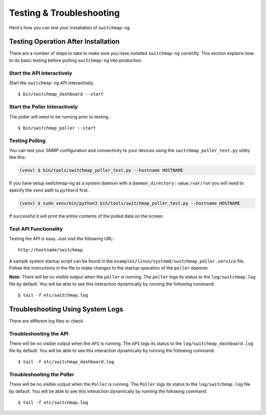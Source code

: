 Testing & Troubleshooting
=========================

Here's how you can test your installation of ``switchmap-ng``.

Testing Operation After Installation
------------------------------------

There are a number of steps to take to make sure you have installed ``switchmap-ng`` correctly. This section explains how to do basic testing before putting ``switchmap-ng`` into production.

Start the API Interactively
~~~~~~~~~~~~~~~~~~~~~~~~~~~

Start the ``switchmap-ng`` API interactively.

::

    $ bin/switchmap_dashboard --start


Start the Poller Interactively
~~~~~~~~~~~~~~~~~~~~~~~~~~~~~~~~
The poller will need to be running prior to testing.

::

    $ bin/switchmap_poller --start


Testing Polling
~~~~~~~~~~~~~~~
You can test your SNMP configuration and connectivity to your devices using the ``switchmap_poller_test.py`` utility like this:

..  code-block:: bash

    (venv) $ bin/tools/switchmap_poller_test.py --hostname HOSTNAME

If you have setup switchmap-ng as a system daemon with a ``daemon_directory:`` value ``/var/run`` you will need to specify the ``venv`` path to ``python3`` first.

..  code-block:: bash

    (venv) $ sudo venv/bin/python3 bin/tools/switchmap_poller_test.py --hostname HOSTNAME

If successful it will print the entire contents of the polled data on the screen.

Test API Functionality
~~~~~~~~~~~~~~~~~~~~~~

Testing the API is easy. Just visit the following URL:

::

    http://hostname/switchmap


A sample system startup script can be found in the
``examples/linux/systemd/switchmap_poller.service`` file. Follow the instructions in the file to make changes to the startup operation of the ``poller`` daemon.

**Note:** There will be no visible output when the ``poller`` is running. The ``poller`` logs its status to the ``log/switchmap.log`` file by default. You will be able to see this interaction dynamically by running the following command:

::

    $ tail -f etc/switchmap.log


Troubleshooting Using System Logs
---------------------------------

There are different log files to check.

Troubleshooting the API
~~~~~~~~~~~~~~~~~~~~~~~

There will be no visible output when the ``API`` is running. The ``API`` logs its status to the ``log/switchmap_dashboard.log`` file by default. You will be able to see this interaction dynamically by running the following command:

::

    $ tail -f etc/switchmap_dashboard.log

Troubleshooting the Poller
~~~~~~~~~~~~~~~~~~~~~~~~~~

There will be no visible output when the ``Poller`` is running. The ``Poller`` logs its status to the ``log/switchmap.log`` file by default. You will be able to see this interaction dynamically by running the following command:

::

    $ tail -f etc/switchmap.log

